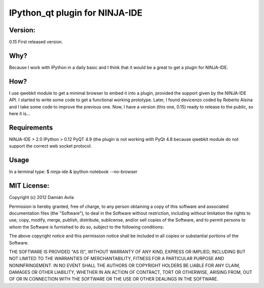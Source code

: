IPython_qt plugin for NINJA-IDE
===============================

Version:
********
0.15 First released version.

Why?
****
Because I work with IPython in a daily basic and I think that it would be a great to get a plugin for NINJA-IDE.

How?
****
I use qwebkit module to get a minimal browser to embed it into a plugin, provided the support given by the NINJA-IDE API.
I started to write some code to get a functional working prototype. Later, I found devicenzo coded by Roberto Alsina and I take some code to improve the previous one. 
Now, I have a version (this one, 0.15) ready to release to the public, so here it is...

Requirements
************
NINJA-IDE > 2.0
IPython > 0.12
PyQT 4.9 (the plugin is not working with PyQt 4.8 because qwebkit module do not support the correct web socket protocol.

Usage
*****
In a terminal type:
$ ninja-ide & ipython notebook --no-browser

MIT License:
************

Copyright (c) 2012 Damián Avila

Permission is hereby granted, free of charge, to any person obtaining a copy of this software and associated documentation files (the "Software"), to deal in the Software without restriction, including without limitation the rights to use, copy, modify, merge, publish, distribute, sublicense, and/or sell copies of the Software, and to permit persons to whom the Software is furnished to do so, subject to the following conditions:

The above copyright notice and this permission notice shall be included in all copies or substantial portions of the Software.

THE SOFTWARE IS PROVIDED "AS IS", WITHOUT WARRANTY OF ANY KIND, EXPRESS OR IMPLIED, INCLUDING BUT NOT LIMITED TO THE WARRANTIES OF MERCHANTABILITY, FITNESS FOR A PARTICULAR PURPOSE AND NONINFRINGEMENT. IN NO EVENT SHALL THE AUTHORS OR COPYRIGHT HOLDERS BE LIABLE FOR ANY CLAIM, DAMAGES OR OTHER LIABILITY, WHETHER IN AN ACTION OF CONTRACT, TORT OR OTHERWISE, ARISING FROM, OUT OF OR IN CONNECTION WITH THE SOFTWARE OR THE USE OR OTHER DEALINGS IN THE SOFTWARE.
